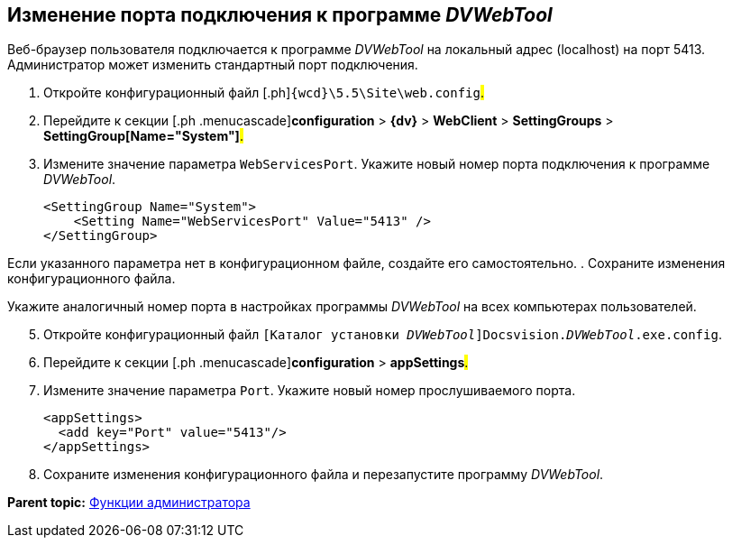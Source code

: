
== Изменение порта подключения к программе _DVWebTool_

Веб-браузер пользователя подключается к программе _DVWebTool_ на локальный адрес (localhost) на порт 5413. Администратор может изменить стандартный порт подключения.

. [.ph .cmd]#Откройте конфигурационный файл [.ph]#[.ph .filepath]`{wcd}\5.5\Site\web.config`#.#
. [.ph .cmd]#Перейдите к секции [.ph .menucascade]#[.ph .uicontrol]*configuration* > [.ph .uicontrol]*{dv}* > [.ph .uicontrol]*WebClient* > [.ph .uicontrol]*SettingGroups* > [.ph .uicontrol]*SettingGroup[Name="System"]*#.#
. [.ph .cmd]#Измените значение параметра `WebServicesPort`. Укажите новый номер порта подключения к программе _DVWebTool_.#
+
[source,pre,codeblock]
----
<SettingGroup Name="System">
    <Setting Name="WebServicesPort" Value="5413" /> 
</SettingGroup>
----

Если указанного параметра нет в конфигурационном файле, создайте его самостоятельно.
. [.ph .cmd]#Сохраните изменения конфигурационного файла.#

Укажите аналогичный номер порта в настройках программы _DVWebTool_ на всех компьютерах пользователей.

[start=5]
. [.ph .cmd]#Откройте конфигурационный файл [.ph .filepath]`[Каталог установки _DVWebTool_]Docsvision._DVWebTool_.exe.config`.#
. [.ph .cmd]#Перейдите к секции [.ph .menucascade]#[.ph .uicontrol]*configuration* > [.ph .uicontrol]*appSettings*#.#
. [.ph .cmd]#Измените значение параметра `Port`. Укажите новый номер прослушиваемого порта.#
+
[source,pre,codeblock]
----
<appSettings>
  <add key="Port" value="5413"/>
</appSettings>
----
. [.ph .cmd]#Сохраните изменения конфигурационного файла и перезапустите программу _DVWebTool_.#

*Parent topic:* xref:Administrator_functions.adoc[Функции администратора]
